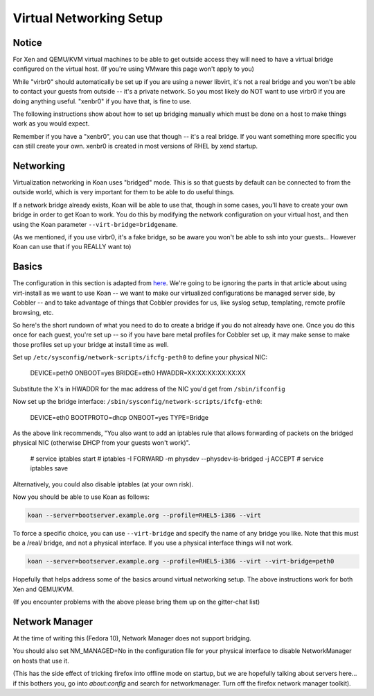************************
Virtual Networking Setup
************************

Notice
######

For Xen and QEMU/KVM virtual machines to be able to get outside access they will need to have a virtual bridge
configured on the virtual host. (If you're using VMware this page won't apply to you)

While "virbr0" should automatically be set up if you are using a newer libvirt, it's not a real bridge and you won't be
able to contact your guests from outside -- it's a private network. So you most likely do NOT want to use virbr0 if you
are doing anything useful. "xenbr0" if you have that, is fine to use.

The following instructions show about how to set up bridging manually which must be done on a host to make things work
as you would expect.

Remember if you have a "xenbr0", you can use that though -- it's a real bridge. If you want something more specific you
can still create your own. xenbr0 is created in most versions of RHEL by xend startup.

Networking
##########

Virtualization networking in Koan uses "bridged" mode. This is so that guests by default can be connected to from the
outside world, which is very important for them to be able to do useful things.

If a network bridge already exists, Koan will be able to use that, though in some cases, you'll have to create your own
bridge in order to get Koan to work. You do this by modifying the network configuration on your virtual host, and then
using the Koan parameter ``--virt-bridge=bridgename``.

(As we mentioned, if you use virbr0, it's a fake bridge, so be aware you won't be able to ssh into your guests...
However Koan can use that if you REALLY want to)

Basics
######

The configuration in this section is adapted from `here <http://watzmann.net/blog/2007/04/networking-with-kvm-and-libvirt.html>`_.
We're going to be ignoring the parts in that article about using virt-install as we want to use Koan -- we want to make our
virtualized configurations be managed server side, by Cobbler -- and to take advantage of things that Cobbler provides for us,
like syslog setup, templating, remote profile browsing, etc.

So here's the short rundown of what you need to do to create a bridge if you do not already have one. Once you do this
once for each guest, you're set up -- so if you have bare metal profiles for Cobbler set up, it may make sense to make
those profiles set up your bridge at install time as well.

Set up ``/etc/sysconfig/network-scripts/ifcfg-peth0`` to define your physical NIC:

    DEVICE=peth0
    ONBOOT=yes
    BRIDGE=eth0
    HWADDR=XX:XX:XX:XX:XX:XX

Substitute the X's in HWADDR for the mac address of the NIC you'd get from ``/sbin/ifconfig``

Now set up the bridge interface: ``/sbin/sysconfig/network-scripts/ifcfg-eth0``:

    DEVICE=eth0
    BOOTPROTO=dhcp
    ONBOOT=yes
    TYPE=Bridge

As the above link recommends, "You also want to add an iptables rule that allows forwarding of packets on the bridged
physical NIC (otherwise DHCP from your guests won't work)".

    # service iptables start
    # iptables -I FORWARD -m physdev --physdev-is-bridged -j ACCEPT
    # service iptables save

Alternatively, you could also disable iptables (at your own risk).

Now you should be able to use Koan as follows:

.. code-block:: shell

    koan --server=bootserver.example.org --profile=RHEL5-i386 --virt

To force a specific choice, you can use ``--virt-bridge`` and specify the name of any bridge you like. Note that this
must be a /real/ bridge, and not a physical interface. If you use a physical interface things will not work.

.. code-block:: shell

    koan --server=bootserver.example.org --profile=RHEL5-i386 --virt --virt-bridge=peth0

Hopefully that helps address some of the basics around virtual networking setup. The above instructions work for both
Xen and QEMU/KVM.

(If you encounter problems with the above please bring them up on the gitter-chat list)

Network Manager
###############

At the time of writing this (Fedora 10), Network Manager does not support bridging.

You should also set NM_MANAGED=No in the configuration file for your physical interface to disable NetworkManager on
hosts that use it.

(This has the side effect of tricking firefox into offline mode on startup, but we are hopefully talking about servers
here... if this bothers you, go into `about:config` and search for networkmanager. Turn off the firefox network manager
toolkit).
